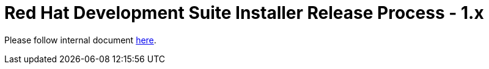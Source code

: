 = Red Hat Development Suite Installer Release Process - 1.x

Please follow internal document link:https://mojo.redhat.com/docs/DOC-1131975[here].
